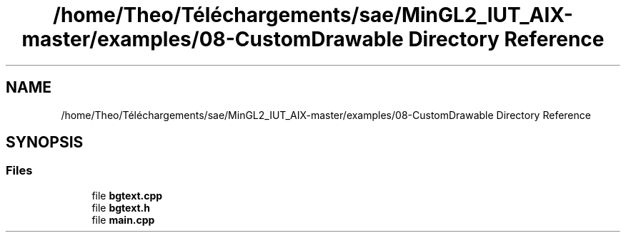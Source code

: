 .TH "/home/Theo/Téléchargements/sae/MinGL2_IUT_AIX-master/examples/08-CustomDrawable Directory Reference" 3 "Sun Jan 12 2025" "My Project" \" -*- nroff -*-
.ad l
.nh
.SH NAME
/home/Theo/Téléchargements/sae/MinGL2_IUT_AIX-master/examples/08-CustomDrawable Directory Reference
.SH SYNOPSIS
.br
.PP
.SS "Files"

.in +1c
.ti -1c
.RI "file \fBbgtext\&.cpp\fP"
.br
.ti -1c
.RI "file \fBbgtext\&.h\fP"
.br
.ti -1c
.RI "file \fBmain\&.cpp\fP"
.br
.in -1c
